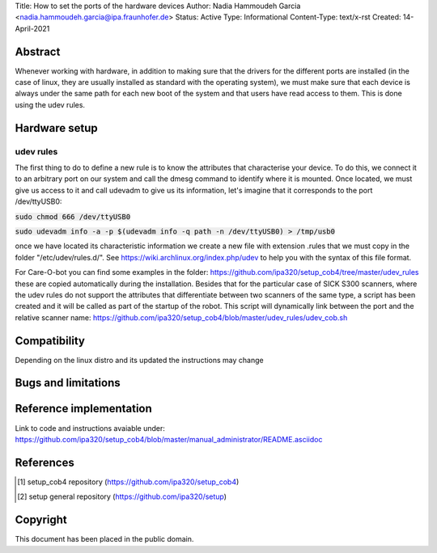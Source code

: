 Title: How to set the ports of the hardware devices
Author: Nadia Hammoudeh Garcia <nadia.hammoudeh.garcia@ipa.fraunhofer.de>
Status: Active
Type: Informational
Content-Type: text/x-rst
Created: 14-April-2021

Abstract
========

Whenever working with hardware, in addition to making sure that the drivers for the different ports are installed (in the case of linux, they are usually installed as standard with the operating system), we must make sure that each device is always under the same path for each new boot of the system and that users have read access to them. This is done using the udev rules.


Hardware setup
==============

udev rules
----------------

The first thing to do to define a new rule is to know the attributes that characterise your device. To do this, we connect it to an arbitrary port on our system and call the dmesg command to identify where it is mounted. Once located, we must give us access to it and call udevadm to give us its information, let's imagine that it corresponds to the port /dev/ttyUSB0:


:code:`sudo chmod 666 /dev/ttyUSB0`

:code:`sudo udevadm info -a -p $(udevadm info -q path -n /dev/ttyUSB0) > /tmp/usb0`


once we have located its characteristic information we create a new file with extension .rules that we must copy in the folder "/etc/udev/rules.d/". See https://wiki.archlinux.org/index.php/udev to help you with the syntax of this file format. 

For Care-O-bot you can find some examples in the folder: https://github.com/ipa320/setup_cob4/tree/master/udev_rules these are copied automatically during the installation. Besides that for the particular case of SICK S300 scanners, where the udev rules do not support the attributes that differentiate between two scanners of the same type, a script has been created and it will be called as part of the startup of the robot. This script will dynamically link between the port and the relative scanner name: https://github.com/ipa320/setup_cob4/blob/master/udev_rules/udev_cob.sh


Compatibility
=======================

Depending on the linux distro and its updated the instructions may change


Bugs and limitations
====================



Reference implementation
========================

Link to code and instructions avaiable under: https://github.com/ipa320/setup_cob4/blob/master/manual_administrator/README.asciidoc


References
==========

.. [#fhs] setup_cob4 repository
   (https://github.com/ipa320/setup_cob4)

.. [#fhs] setup general repository
   (https://github.com/ipa320/setup)
   
Copyright
=========

This document has been placed in the public domain.

..
   Local Variables:
   mode: indented-text
   indent-tabs-mode: nil
   sentence-end-double-space: t
   fill-column: 70
   coding: utf-8
   End:

